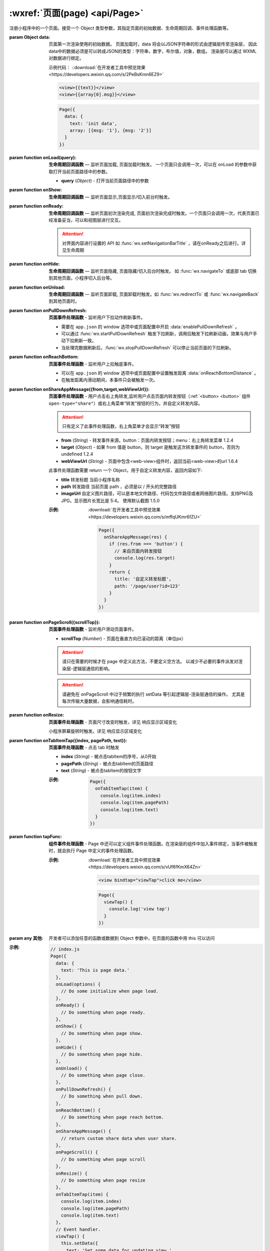 :wxref:`页面(page) <api/Page>`
===================================

.. class:: Page({data,onLoad,onShow,onReady,onHide,onUnload,onPullDownRefresh,onReachBottom,onShareAppMessage,onPageScroll,onResize,onTabItemTap})

  注册小程序中的一个页面。接受一个 Object 类型参数，其指定页面的初始数据、生命周期回调、事件处理函数等。

  :param Object data:

    页面第一次渲染使用的初始数据。
    页面加载时，data 将会以JSON字符串的形式由逻辑层传至渲染层，
    因此data中的数据必须是可以转成JSON的类型：字符串，数字，布尔值，对象，数组。
    渲染层可以通过 WXML 对数据进行绑定。

    示例代码： ::download:`在开发者工具中预览效果 <https://developers.weixin.qq.com/s/2PeBsKmn6EZ9>`

    .. code:: html

      <view>{{text}}</view>
      <view>{{array[0].msg}}</view>

    .. code::

      Page({
        data: {
          text: 'init data',
          array: [{msg: '1'}, {msg: '2'}]
        }
      })

  :param function onLoad(query): **生命周期回调函数** — 监听页面加载, 页面加载时触发。
    一个页面只会调用一次，可以在 onLoad 的参数中获取打开当前页面路径中的参数。

    - **query**	(*Object*) -	打开当前页面路径中的参数

  :param function onShow:  **生命周期回调函数** — 监听页面显示,页面显示/切入前台时触发。
  :param function onReady:  **生命周期回调函数** — 监听页面初次渲染完成, 页面初次渲染完成时触发。一个页面只会调用一次，代表页面已经准备妥当，可以和视图层进行交互。

    .. attention:: 对界面内容进行设置的 API 如 :func:`wx.setNavigationBarTitle` ，请在onReady之后进行。详见生命周期

  :param function onHide:  **生命周期回调函数** — 监听页面隐藏, 页面隐藏/切入后台时触发。 如 :func:`wx.navigateTo` 或底部 tab 切换到其他页面，小程序切入后台等。
  :param function onUnload:  **生命周期回调函数** — 监听页面卸载, 页面卸载时触发。如 :func:`wx.redirectTo` 或 :func:`wx.navigateBack` 到其他页面时。
  :param function onPullDownRefresh:  **页面事件处理函数** - 监听用户下拉动作刷新事件。

    - 需要在 ``app.json`` 的 window 选项中或页面配置中开启 :data:`enablePullDownRefresh` 。
    - 可以通过 :func:`wx.startPullDownRefresh` 触发下拉刷新，调用后触发下拉刷新动画，效果与用户手动下拉刷新一致。
    - 当处理完数据刷新后，:func:`wx.stopPullDownRefresh` 可以停止当前页面的下拉刷新。

  :param function onReachBottom:  **页面事件处理函数** - 监听用户上拉触底事件。

    - 可以在 ``app.json`` 的 window 选项中或页面配置中设置触发距离 :data:`onReachBottomDistance` 。
    - 在触发距离内滑动期间，本事件只会被触发一次。

  :param function onShareAppMessage({from,target,webViewUrl}):  **页面事件处理函数** - 用户点击右上角转发,监听用户点击页面内转发按钮（:ref:`<button> <button>` 组件 ``open-type="share"``）或右上角菜单“转发”按钮的行为，并自定义转发内容。

    .. attention:: 只有定义了此事件处理函数，右上角菜单才会显示“转发”按钮

    - **from**	(*String*) -	转发事件来源。button：页面内转发按钮；menu：右上角转发菜单	1.2.4
    - **target**	(*Object*) -	如果 from 值是 button，则 target 是触发这次转发事件的 button，否则为 undefined	1.2.4
    - **webViewUrl**	(*String*) -	页面中包含<web-view>组件时，返回当前<web-view>的url	1.6.4

    此事件处理函数需要 return 一个 Object，用于自定义转发内容，返回内容如下:

    - **title**	转发标题	当前小程序名称
    - **path**	转发路径	当前页面 path ，必须是以 / 开头的完整路径
    - **imageUrl**	自定义图片路径，可以是本地文件路径、代码包文件路径或者网络图片路径。支持PNG及JPG。显示图片长宽比是 5:4。	使用默认截图	1.5.0

    :示例: :download:`在开发者工具中预览效果 <https://developers.weixin.qq.com/s/mffqUKmr6fZU>`

      .. code::

        Page({
          onShareAppMessage(res) {
            if (res.from === 'button') {
              // 来自页面内转发按钮
              console.log(res.target)
            }
            return {
              title: '自定义转发标题',
              path: '/page/user?id=123'
            }
          }
        })

  :param function onPageScroll({scrollTop}):  **页面事件处理函数** - 监听用户滑动页面事件。

    - **scrollTop**	(*Number*) -	页面在垂直方向已滚动的距离（单位px）

    .. attention:: 请只在需要的时候才在 page 中定义此方法，不要定义空方法。
      以减少不必要的事件派发对渲染层-逻辑层通信的影响。

    .. attention:: 请避免在 onPageScroll 中过于频繁的执行 setData 等引起逻辑层-渲染层通信的操作。
      尤其是每次传输大量数据，会影响通信耗时。

  :param function onResize:  **页面事件处理函数** - 页面尺寸改变时触发，详见 响应显示区域变化

    .. versionadded:: 2.4.0 低版本需做 :ref:`compatibility` 。

    小程序屏幕旋转时触发。详见 响应显示区域变化

  :param function onTabItemTap({index, pagePath, text}):  **页面事件处理函数** - 点击 tab 时触发

    .. versionadded:: 1.9.0 低版本需做 :ref:`compatibility` 。

    - **index**	(*String*) -	被点击tabItem的序号，从0开始
    - **pagePath**	(*String*) -	被点击tabItem的页面路径
    - **text**	(*String*) -	被点击tabItem的按钮文字

    :示例:

      .. code::

        Page({
          onTabItemTap(item) {
            console.log(item.index)
            console.log(item.pagePath)
            console.log(item.text)
          }
        })
  :param function tapFunc: **组件事件处理函数** - Page 中还可以定义组件事件处理函数。在渲染层的组件中加入事件绑定，当事件被触发时，就会执行 Page 中定义的事件处理函数。

    :示例: :download:`在开发者工具中预览效果 <https://developers.weixin.qq.com/s/vUf6fKmX64Zn>`

      .. code:: html

        <view bindtap="viewTap">click me</view>

      .. code::

        Page({
          viewTap() {
            console.log('view tap')
          }
        })

  :param any 其他: 开发者可以添加任意的函数或数据到 Object 参数中，在页面的函数中用 this 可以访问

  :示例:

    .. code:: js

      // index.js
      Page({
        data: {
          text: 'This is page data.'
        },
        onLoad(options) {
          // Do some initialize when page load.
        },
        onReady() {
          // Do something when page ready.
        },
        onShow() {
          // Do something when page show.
        },
        onHide() {
          // Do something when page hide.
        },
        onUnload() {
          // Do something when page close.
        },
        onPullDownRefresh() {
          // Do something when pull down.
        },
        onReachBottom() {
          // Do something when page reach bottom.
        },
        onShareAppMessage() {
          // return custom share data when user share.
        },
        onPageScroll() {
          // Do something when page scroll
        },
        onResize() {
          // Do something when page resize
        },
        onTabItemTap(item) {
          console.log(item.index)
          console.log(item.pagePath)
          console.log(item.text)
        },
        // Event handler.
        viewTap() {
          this.setData({
            text: 'Set some data for updating view.'
          }, function () {
            // this is setData callback
          })
        },
        customData: {
          hi: 'MINA'
        }
      })

.. attribute:: Page.route

  .. versionadded:: 1.2.0 低版本需做 :ref:`compatibility` 。

  到当前页面的路径，类型为String。

  .. code::

    Page({
      onShow() {
        console.log(this.route)
      }
    })

.. function:: Page.prototype.setData(data[, callback])

  setData 函数用于将数据从逻辑层发送到视图层（异步），同时改变对应的 this.data 的值（同步）。

  :param object data: 要改变的数据,
    以 *key:value* 的形式表示，将 *this.data* 中的 *key* 对应的值改变成 *value。*

    其中 key 可以以数据路径的形式给出，支持改变数组中的某一项或对象的某个属性，如 *array[2].message*，*a.b.c.d*，并且不需要在 *this.data* 中预先定义。

  :param Function callback:	setData引起的界面更新渲染完毕后的回调函数

    .. versionadded:: 1.5.0

  .. attention::

    - 直接修改 this.data 而不调用 this.setData 是无法改变页面的状态的，还会造成数据不一致。
    - 仅支持设置可 JSON 化的数据。
    - 单次设置的数据不能超过1024kB，请尽量避免一次设置过多的数据。
    - 请不要把 data 中任何一项的 value 设为 undefined ，否则这一项将不被设置并可能遗留一些潜在问题。

  :示例:

    :download:`在开发者工具中预览效果 <https://developers.weixin.qq.com/s/HofnzKmb6fZe>`

    .. code:: html

      <!--index.wxml-->
      <view>{{text}}</view>
      <button bindtap="changeText">Change normal data</button>
      <view>{{num}}</view>
      <button bindtap="changeNum">Change normal num</button>
      <view>{{array[0].text}}</view>
      <button bindtap="changeItemInArray">Change Array data</button>
      <view>{{object.text}}</view>
      <button bindtap="changeItemInObject">Change Object data</button>
      <view>{{newField.text}}</view>
      <button bindtap="addNewField">Add new data</button>

    .. code::

      // index.js
      Page({
        data: {
          text: 'init data',
          num: 0,
          array: [{text: 'init data'}],
          object: {
            text: 'init data'
          }
        },
        changeText() {
          // this.data.text = 'changed data' // 不要直接修改 this.data
          // 应该使用 setData
          this.setData({
            text: 'changed data'
          })
        },
        changeNum() {
          // 或者，可以修改 this.data 之后马上用 setData 设置一下修改了的字段
          this.data.num = 1
          this.setData({
            num: this.data.num
          })
        },
        changeItemInArray() {
          // 对于对象或数组字段，可以直接修改一个其下的子字段，这样做通常比修改整个对象或数组更好
          this.setData({
            'array[0].text': 'changed data'
          })
        },
        changeItemInObject() {
          this.setData({
            'object.text': 'changed data'
          })
        },
        addNewField() {
          this.setData({
            'newField.text': 'new data'
          })
        }
      })
